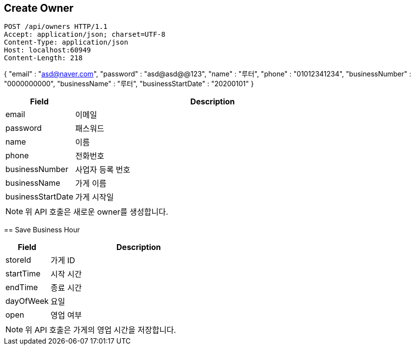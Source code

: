 == Create Owner

[source,http,options="nowrap"]
POST /api/owners HTTP/1.1
Accept: application/json; charset=UTF-8
Content-Type: application/json
Host: localhost:60949
Content-Length: 218

{
"email" : "asd@naver.com",
"password" : "asd@asd@@123",
"name" : "루터",
"phone" : "01012341234",
"businessNumber" : "0000000000",
"businessName" : "루터",
"businessStartDate" : "20200101"
}
[cols="20,80"]
|===
| Field | Description

| email
| 이메일

| password
| 패스워드

| name
| 이름

| phone
| 전화번호

| businessNumber
| 사업자 등록 번호

| businessName
| 가게 이름

| businessStartDate
| 가게 시작일
|===

[NOTE]
위 API 호출은 새로운 owner를 생성합니다.

====

== Save Business Hour

[cols="20,80"]
|===
| Field | Description

| storeId
| 가게 ID

| startTime
| 시작 시간

| endTime
| 종료 시간

| dayOfWeek
| 요일

| open
| 영업 여부
|===

[NOTE]
위 API 호출은 가게의 영업 시간을 저장합니다.

====